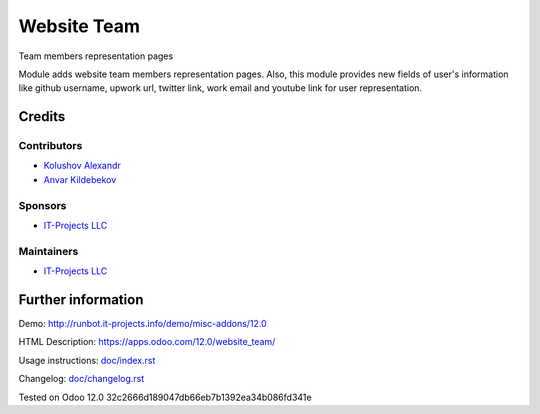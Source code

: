 ==============
 Website Team
==============

Team members representation pages

Module adds website team members representation pages.
Also, this module provides new fields of user's information like github username, upwork url, twitter link, work email and
youtube link for user representation.

Credits
=======

Contributors
------------
* `Kolushov Alexandr <https://it-projects.info/team/KolushovAlexandr>`__
* `Anvar Kildebekov <https://it-projects.info/team/fedoranvar>`__

Sponsors
--------
* `IT-Projects LLC <https://it-projects.info>`__

Maintainers
-----------
* `IT-Projects LLC <https://it-projects.info>`__

Further information
===================

Demo: http://runbot.it-projects.info/demo/misc-addons/12.0

HTML Description: https://apps.odoo.com/12.0/website_team/

Usage instructions: `<doc/index.rst>`__

Changelog: `<doc/changelog.rst>`__

Tested on Odoo 12.0 32c2666d189047db66eb7b1392ea34b086fd341e
